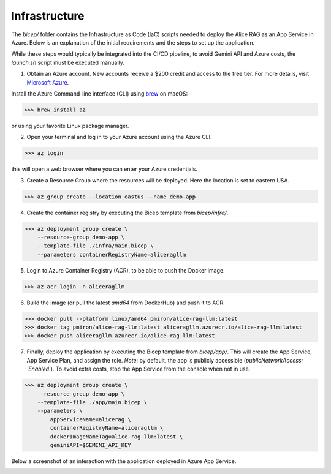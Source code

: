 .. _infra:

Infrastructure
==============

The `bicep/` folder contains the Infrastructure as Code (IaC) scripts needed to deploy the Alice RAG as an App Service in Azure. Below is an explanation of the initial requirements and the steps to set up the application.

While these steps would typically be integrated into the CI/CD pipeline, to avoid Gemini API and Azure costs, the `launch.sh` script must be executed manually.

1. Obtain an Azure account. New accounts receive a $200 credit and access to the free tier. For more details, visit `Microsoft Azure <https://azure.microsoft.com/en-us/free>`_.

Install the Azure Command-line interface (CLI) using `brew <https://brew.sh/>`_ on macOS:

>>> brew install az

or using your favorite Linux package manager.

2. Open your terminal and log in to your Azure account using the Azure CLI.

>>> az login

this will open a web browser where you can enter your Azure credentials.

3. Create a Resource Group where the resources will be deployed. Here the location is set to eastern USA.

>>> az group create --location eastus --name demo-app

4. Create the container registry by executing the Bicep template from `bicep/infra/`.

>>> az deployment group create \
    --resource-group demo-app \
    --template-file ./infra/main.bicep \
    --parameters containerRegistryName=aliceragllm

5. Login to Azure Container Registry (ACR), to be able to push the Docker image.

>>> az acr login -n aliceragllm

6. Build the image (or pull the latest `amd64` from DockerHub) and push it to ACR.

>>> docker pull --platform linux/amd64 pmiron/alice-rag-llm:latest
>>> docker tag pmiron/alice-rag-llm:latest aliceragllm.azurecr.io/alice-rag-llm:latest
>>> docker push aliceragllm.azurecr.io/alice-rag-llm:latest

7. Finally, deploy the application by executing the Bicep template from `bicep/app/`. This will create the App Service, App Service Plan, and assign the role. *Note*: by default, the app is publicly accessible (`publicNetworkAccess: 'Enabled'`). To avoid extra costs, stop the App Service from the console when not in use.

>>> az deployment group create \
    --resource-group demo-app \
    --template-file ./app/main.bicep \
    --parameters \
        appServiceName=alicerag \
        containerRegistryName=aliceragllm \
        dockerImageNameTag=alice-rag-llm:latest \
        geminiAPI=$GEMINI_API_KEY

Below a screenshot of an interaction with the application deployed in Azure App Service.

.. image:: img/alicerag-azure.png
  :width: 900
  :align: left
  :alt: Screenshot of the Alice RAG deployed in Azure App Service

